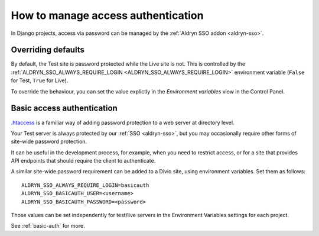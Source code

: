 .. _django-manage-pass:

How to manage access authentication
===================================

In Django projects, access via password can be managed by the :ref:`Aldryn SSO addon <aldryn-sso>`.


Overriding defaults
-------------------

By default, the Test site is password protected while the Live site is not. This is controlled by the
:ref:`ALDRYN_SSO_ALWAYS_REQUIRE_LOGIN <ALDRYN_SSO_ALWAYS_REQUIRE_LOGIN>` environment variable (``False`` for Test,
``True`` for Live).

To override the behaviour, you can set the value explictly in the *Environment variables* view in the Control Panel.


.. _password-protect-project:

Basic access authentication
-----------------------------------------

`.htaccess <https://en.wikipedia.org/wiki/.htaccess>`_ is a familiar way of
adding password protection to a web server at directory level.

Your Test server is always protected by our :ref:`SSO <aldryn-sso>`, but
you may occasionally require other forms of site-wide password protection.

It can be useful in the development process, for example, when you need to
restrict access, or for a site that provides API endpoints that should require
the client to authenticate.

A similar site-wide password requirement can be added to a Divio site,
using environment variables. Set them as follows::

    ALDRYN_SSO_ALWAYS_REQUIRE_LOGIN=basicauth
    ALDRYN_SSO_BASICAUTH_USER=<username>
    ALDRYN_SSO_BASICAUTH_PASSWORD=<password>

Those values can be set independently for test/live servers in the Environment
Variables settings for each project.

See :ref:`basic-auth` for more.
